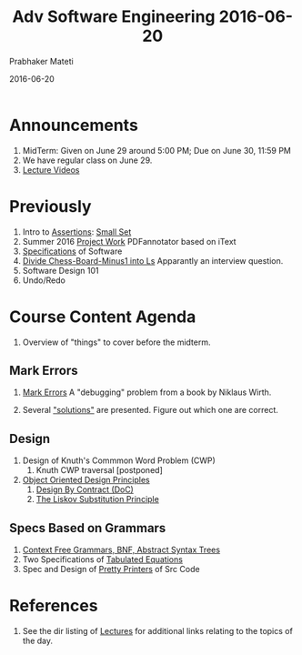 # -*- mode: org -*-
#+DATE: 2016-06-20
#+TITLE: Adv Software Engineering 2016-06-20
#+AUTHOR: Prabhaker Mateti
#+DESCRIPTION: CEG7380 Cloud Computing
#+HTML_LINK_UP: ../
#+HTML_LINK_HOME: ../../
#+HTML_HEAD: <style> P {text-align: justify} code, pre {color: brown;} @media screen {BODY {margin: 10%} }</style>
#+BIND: org-html-preamble-format (("en" "<a href=\"../../\"> ../../</a>"))
#+BIND: org-html-postamble-format (("en" "<hr size=1>Copyright &copy; 2016 %e &bull; <a href=\"http://www.wright.edu/~pmateti\"> www.wright.edu/~pmateti</a> &bull; %d"))
#+STARTUP:showeverything
#+OPTIONS: toc:nil


* Announcements

3. MidTerm: Given on June 29 around 5:00 PM; Due on June 30, 11:59 PM
4. We have regular class on June 29.
1. [[https://distance.cecs.wright.edu/#/public/course/cs7140/su-2016][Lecture Videos]]



* Previously

1. Intro to  [[../Assertions][Assertions]]: [[../Examples/Small-Set][Small Set]]
2. Summer 2016 [[../../Projects/7140-project.html][Project Work]] PDFannotator based on iText
3. [[../Specs/][Specifications]] of Software
2. [[../Examples/Exercises][Divide Chess-Board-Minus1 into Ls]]  Apparantly an interview question.
1. Software Design 101
1. Undo/Redo

* Course Content Agenda

1. Overview of "things" to cover before the midterm.

** Mark Errors

1. [[../Specs/spec-examples-small.html#sec-2][Mark Errors]] A "debugging" problem from a book by Niklaus Wirth.

1. Several  [[../Examples/Mark-Error-Pos/mark-error-pos.cpp.html]["solutions"]] are presented.  Figure out which one are correct.

** Design

1. Design of Knuth's Commmon Word Problem (CWP)
      1. Knuth CWP traversal [postponed]

2. [[../Design/ood-principles.html][Object Oriented Design Principles]]
      1. [[../Design/design-by-contract.html][Design By Contract (DoC)]]
      2. [[../Design/liskov-subst-principle.html][The Liskov Substitution Principle]]

** Specs Based on Grammars
   1. [[../Languages/ast-notes.org][Context Free Grammars, BNF, Abstract Syntax Trees]]
   2. Two Specifications of [[../Examples/Tabulate-Eqns/][Tabulated Equations]]
   3. Spec and Design of [[../Examples/Pretty-Printer/][Pretty Printers]] of Src Code

* References

1. See the dir listing of [[../][Lectures]] for additional links relating to the
   topics of the day.

# Local variables:
# after-save-hook: org-html-export-to-html
# end:


